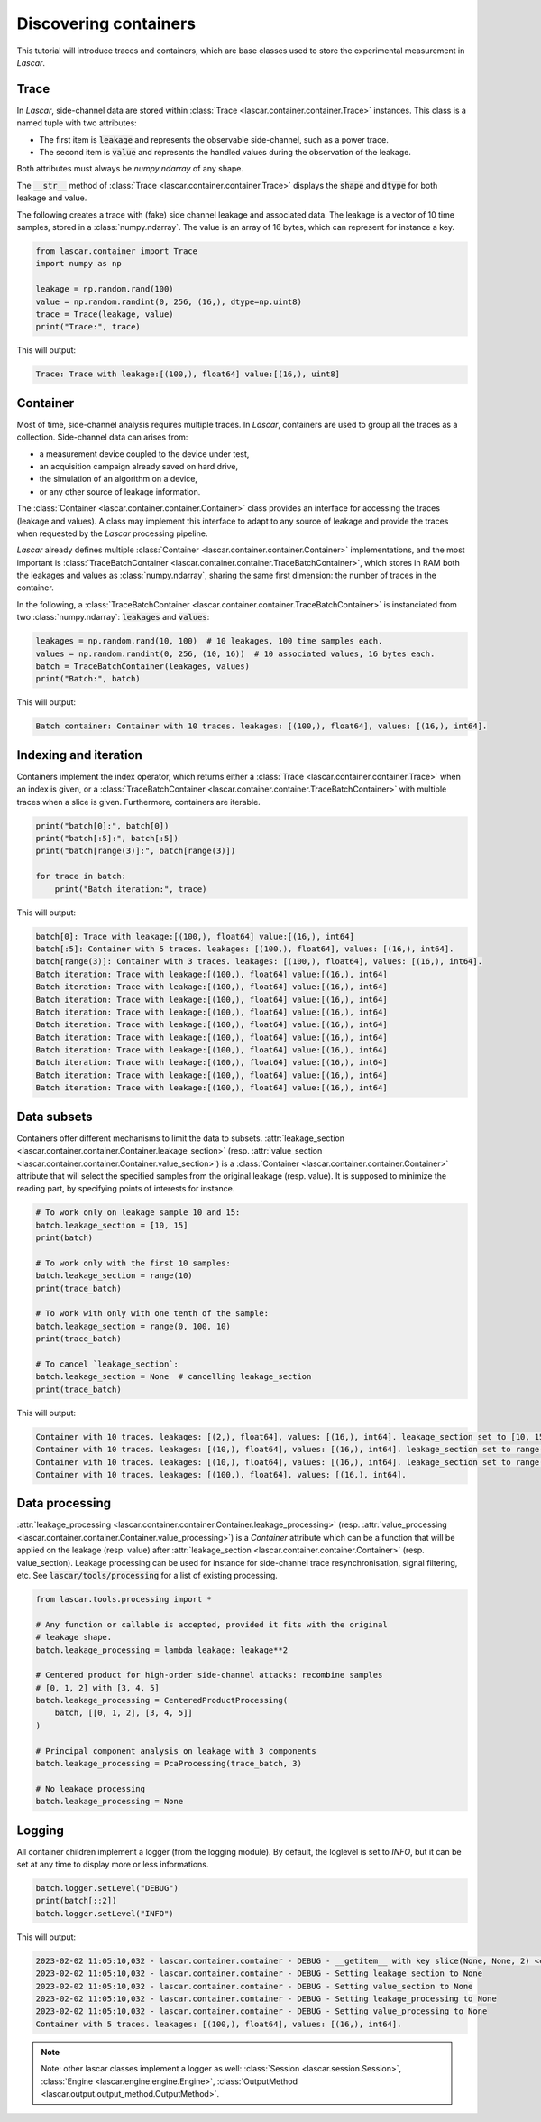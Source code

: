 Discovering containers
======================

This tutorial will introduce traces and containers, which are base classes used
to store the experimental measurement in *Lascar*.

Trace
-----

In *Lascar*, side-channel data are stored within
:class:`Trace <lascar.container.container.Trace>` instances. This class is a
named tuple with two attributes:

- The first item is :code:`leakage` and represents the observable side-channel, such
  as a power trace.
- The second item is :code:`value` and represents the handled values during the
  observation of the leakage.

Both attributes must always be `numpy.ndarray` of any shape.

The :code:`__str__` method of :class:`Trace <lascar.container.container.Trace>`
displays the :code:`shape` and :code:`dtype` for both leakage and value.

The following creates a trace with (fake) side channel leakage and associated
data. The leakage is a vector of 10 time samples, stored in a :class:`numpy.ndarray`.
The value is an array of 16 bytes, which can represent for instance a key.

.. code-block:: python

   from lascar.container import Trace
   import numpy as np

   leakage = np.random.rand(100)
   value = np.random.randint(0, 256, (16,), dtype=np.uint8)
   trace = Trace(leakage, value)
   print("Trace:", trace)

This will output:

.. code-block:: text

   Trace: Trace with leakage:[(100,), float64] value:[(16,), uint8]

Container
---------

Most of time, side-channel analysis requires multiple traces. In *Lascar*,
containers are used to group all the traces as a collection. Side-channel data
can arises from:

- a measurement device coupled to the device under test,
- an acquisition campaign already saved on hard drive,
- the simulation of an algorithm on a device,
- or any other source of leakage information.

The :class:`Container <lascar.container.container.Container>` class provides an
interface for accessing the traces (leakage and values). A class may implement
this interface to adapt to any source of leakage and provide the traces when
requested by the *Lascar* processing pipeline.

*Lascar* already defines multiple
:class:`Container <lascar.container.container.Container>` implementations, and
the most important is
:class:`TraceBatchContainer <lascar.container.container.TraceBatchContainer>`,
which stores in RAM both the leakages and values as :class:`numpy.ndarray`,
sharing the same first dimension: the number of traces in the container.

In the following, a
:class:`TraceBatchContainer <lascar.container.container.TraceBatchContainer>` is
instanciated from two :class:`numpy.ndarray`: :code:`leakages` and :code:`values`:

.. code-block:: python

   leakages = np.random.rand(10, 100)  # 10 leakages, 100 time samples each.
   values = np.random.randint(0, 256, (10, 16))  # 10 associated values, 16 bytes each.
   batch = TraceBatchContainer(leakages, values)
   print("Batch:", batch)

This will output:

.. code-block:: text

   Batch container: Container with 10 traces. leakages: [(100,), float64], values: [(16,), int64].

Indexing and iteration
----------------------

Containers implement the index operator, which returns either a
:class:`Trace <lascar.container.container.Trace>` when an index is given, or a
:class:`TraceBatchContainer <lascar.container.container.TraceBatchContainer>`
with multiple traces when a slice is given. Furthermore, containers are
iterable.

.. code-block:: python

   print("batch[0]:", batch[0])
   print("batch[:5]:", batch[:5])
   print("batch[range(3)]:", batch[range(3)])

   for trace in batch:
       print("Batch iteration:", trace)

This will output:

.. code-block:: text

   batch[0]: Trace with leakage:[(100,), float64] value:[(16,), int64]
   batch[:5]: Container with 5 traces. leakages: [(100,), float64], values: [(16,), int64]. 
   batch[range(3)]: Container with 3 traces. leakages: [(100,), float64], values: [(16,), int64]. 
   Batch iteration: Trace with leakage:[(100,), float64] value:[(16,), int64]
   Batch iteration: Trace with leakage:[(100,), float64] value:[(16,), int64]
   Batch iteration: Trace with leakage:[(100,), float64] value:[(16,), int64]
   Batch iteration: Trace with leakage:[(100,), float64] value:[(16,), int64]
   Batch iteration: Trace with leakage:[(100,), float64] value:[(16,), int64]
   Batch iteration: Trace with leakage:[(100,), float64] value:[(16,), int64]
   Batch iteration: Trace with leakage:[(100,), float64] value:[(16,), int64]
   Batch iteration: Trace with leakage:[(100,), float64] value:[(16,), int64]
   Batch iteration: Trace with leakage:[(100,), float64] value:[(16,), int64]
   Batch iteration: Trace with leakage:[(100,), float64] value:[(16,), int64]

Data subsets
------------

Containers offer different mechanisms to limit the data to subsets.
:attr:`leakage_section <lascar.container.container.Container.leakage_section>`
(resp.
:attr:`value_section <lascar.container.container.Container.value_section>`) is a
:class:`Container <lascar.container.container.Container>` attribute that will
select the specified samples from the original leakage (resp. value). It is
supposed to minimize the reading part, by specifying points of interests for
instance.

.. code-block:: python

   # To work only on leakage sample 10 and 15:
   batch.leakage_section = [10, 15]
   print(batch)
   
   # To work only with the first 10 samples:
   batch.leakage_section = range(10)
   print(trace_batch)
   
   # To work with only with one tenth of the sample:
   batch.leakage_section = range(0, 100, 10)
   print(trace_batch)
   
   # To cancel `leakage_section`:
   batch.leakage_section = None  # cancelling leakage_section
   print(trace_batch)

This will output:

.. code-block:: text

   Container with 10 traces. leakages: [(2,), float64], values: [(16,), int64]. leakage_section set to [10, 15]. 
   Container with 10 traces. leakages: [(10,), float64], values: [(16,), int64]. leakage_section set to range(0, 10). 
   Container with 10 traces. leakages: [(10,), float64], values: [(16,), int64]. leakage_section set to range(0, 100, 10). 
   Container with 10 traces. leakages: [(100,), float64], values: [(16,), int64]. 


Data processing
---------------

:attr:`leakage_processing <lascar.container.container.Container.leakage_processing>`
(resp. :attr:`value_processing <lascar.container.container.Container.value_processing>`)
is a `Container` attribute which can be a function that will be applied on the
leakage (resp. value) after
:attr:`leakage_section <lascar.container.container.Container>` (resp. value_section).
Leakage processing can be used for instance for side-channel trace
resynchronisation, signal filtering, etc.
See :code:`lascar/tools/processing` for a list of existing processing.

.. code-block:: python

   from lascar.tools.processing import *

   # Any function or callable is accepted, provided it fits with the original
   # leakage shape.
   batch.leakage_processing = lambda leakage: leakage**2

   # Centered product for high-order side-channel attacks: recombine samples
   # [0, 1, 2] with [3, 4, 5]
   batch.leakage_processing = CenteredProductProcessing(
       batch, [[0, 1, 2], [3, 4, 5]]
   )

   # Principal component analysis on leakage with 3 components
   batch.leakage_processing = PcaProcessing(trace_batch, 3)

   # No leakage processing
   batch.leakage_processing = None


Logging
-------

All container children implement a logger (from the logging module). By default,
the loglevel is set to `INFO`, but it can be set at any time to display more or
less informations.

.. code-block:: python

   batch.logger.setLevel("DEBUG")
   print(batch[::2])
   batch.logger.setLevel("INFO")

This will output:

.. code-block:: text

   2023-02-02 11:05:10,032 - lascar.container.container - DEBUG - __getitem__ with key slice(None, None, 2) <class 'slice'>
   2023-02-02 11:05:10,032 - lascar.container.container - DEBUG - Setting leakage_section to None
   2023-02-02 11:05:10,032 - lascar.container.container - DEBUG - Setting value_section to None
   2023-02-02 11:05:10,032 - lascar.container.container - DEBUG - Setting leakage_processing to None
   2023-02-02 11:05:10,032 - lascar.container.container - DEBUG - Setting value_processing to None
   Container with 5 traces. leakages: [(100,), float64], values: [(16,), int64].

.. note::

   Note: other lascar classes implement a logger as well:
   :class:`Session <lascar.session.Session>`,
   :class:`Engine <lascar.engine.engine.Engine>`,
   :class:`OutputMethod <lascar.output.output_method.OutputMethod>`.

